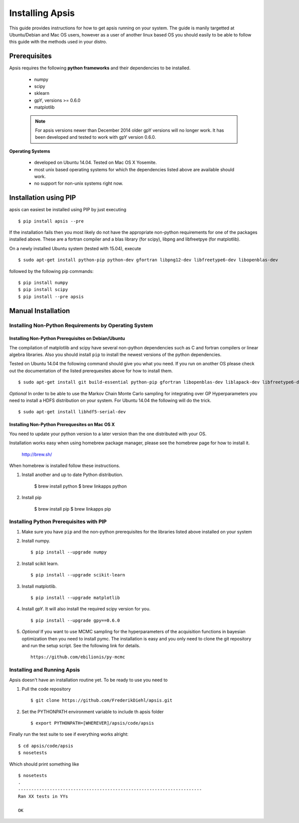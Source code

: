 Installing Apsis 
****************

This guide provides instructions for how to get apsis running on your system. The guide is manily targetted at Ubuntu/Debian and Mac OS users, however as a user of another linux based OS you should easily to be able to follow this guide with the methods used in your distro.


Prerequisites
=============

Apsis requires the following **python frameworks** and their dependencies to be installed.

    * numpy

    * scipy
    
    * sklearn
    
    * gpY, versions >= 0.6.0
    
    * matplotlib
    
    .. note:: 

        For apsis versions newer than December 2014 older gpY versions will no longer work. It has been developed and tested to work with gpY version 0.6.0.


**Operating Systems**

    * developed on Ubuntu 14.04. Tested on Mac OS X Yosemite.
    * most unix based operating systems for which the dependencies listed above are available should work.
    
    * no support for non-unix systems right now.
 
Installation using PIP
======================

apsis can easiest be installed using PIP by just executing ::

    $ pip install apsis --pre

If the installation fails then you most likely do not have the appropriate non-python requirements for one of the packages installed above. These are a fortran compiler and a blas library (for scipy), libpng and libfreetpye (for matplotlib).

On a newly installed Ubuntu system (tested with 15.04), execute ::

    $ sudo apt-get install python-pip python-dev gfortran libpng12-dev libfreetype6-dev libopenblas-dev

followed by the following pip commands: ::
    
    $ pip install numpy
    $ pip install scipy
    $ pip install --pre apsis
 

Manual Installation
===================

Installing Non-Python Requirements by Operating System
------------------------------------------------------
    
Installing Non-Python Prerequisites on Debian/Ubuntu
^^^^^^^^^^^^^^^^^^^^^^^^^^^^^^^^^^^^^^^^^^^^^^^^^^^^


The compilation of matplotlib and scipy have several non-python dependencies such as C and fortran compilers or linear algebra libraries. Also you should install ``pip`` to install the newest versions of the python dependencies.

Tested on Ubuntu 14.04 the following command should give you what you need. If you run on another OS please check out the documentation of the listed prerequesites above for how to install them. ::

    $ sudo apt-get install git build-essential python-pip gfortran libopenblas-dev liblapack-dev libfreetype6-dev libpng12-dev python-dev
    
*Optional* In order to be able to use the Markov Chain Monte Carlo sampling for integrating over GP Hyperparameters you need to install a HDFS distribution on your system. For Ubuntu 14.04 the 
following will do the trick. ::

    $ sudo apt-get install libhdf5-serial-dev

    
Installing Non-Python Prerequesites on Mac OS X
^^^^^^^^^^^^^^^^^^^^^^^^^^^^^^^^^^^^^^^^^^^^^^^^^^^^

You need to update your python version to a later version than the one distributed with your OS.

Installation works easy when using homebrew package manager, please see the homebrew page for how to install it.  

  http://brew.sh/

When homebrew is installed follow these instructions.
  
1. Install another and up to date Python distribution.

    $ brew install python
    $ brew linkapps python
    
2. Install pip

    $ brew install pip
    $ brew linkapps pip
        
    
Installing Python Prerequisites with PIP
------------------------------------------------------

1. Make sure you have ``pip`` and the non-python prerequisites for the libraries listed above installed on your system

2. Install numpy. ::

    $ pip install --upgrade numpy

2. Install scikit learn. ::

    $ pip install --upgrade scikit-learn

3. Install matplotlib. ::
    
    $ pip install --upgrade matplotlib

4. Install gpY. It will also install the required scipy version for you. ::

    $ pip install --upgrade gpy==0.6.0
    
5. *Optional* If you want to use MCMC sampling for the hyperparameters of the acquisition functions in bayesian optimization then you need to install pymc. The installation is easy and you only need to clone the git repository and run the setup script. See the following link for details. ::

    https://github.com/ebilionis/py-mcmc

Installing and Running Apsis
-----------------------------

Apsis doesn't have an installation routine yet. To be ready to use you need to

1. Pull the code repository ::

    $ git clone https://github.com/FrederikDiehl/apsis.git
    
2. Set the PYTHONPATH environment variable to include th apsis folder ::

    $ export PYTHONPATH=[WHEREVER]/apsis/code/apsis

Finally run the test suite to see if everything works alright::

    $ cd apsis/code/apsis
    $ nosetests

Which should print something like ::

    $ nosetests
    .
    ----------------------------------------------------------------------
    Ran XX tests in YYs
    
    OK